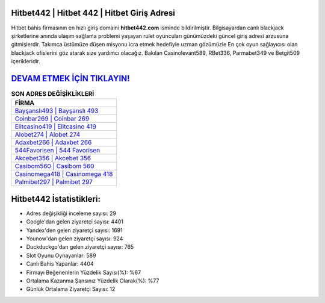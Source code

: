 ﻿Hitbet442 | Hitbet 442 | Hitbet Giriş Adresi
===================================

.. image:: images/hitbet-giris.jpg
   :width: 600
   
Hitbet bahis firmasının en hızlı giriş domaini **hitbet442.com** isminde bildirilmiştir. Bilgisayardan canlı blackjack şirketlerine anında ulaşım sağlama problemi yaşayan rulet oyuncuları günümüzdeki güncel giriş adresi arzusuna gitmişlerdir. Takımca üstümüze düşen misyonu icra etmek hedefiyle uzman gözümüzle En çok oyun sağlayıcısı olan blackjack ofislerini göz atarak size yardımcı olacağız. Bakılan Casinolevant589, RBet336, Parmabet349 ve Betgit509 içerikleridir.

`DEVAM ETMEK İÇİN TIKLAYIN! <https://urlday.cc/git>`_
==============

.. list-table:: **SON ADRES DEĞİŞİKLİKLERİ**
   :widths: 100
   :header-rows: 1

   * - FİRMA
   * - `Bayşanslı493 | Bayşanslı 493 <baysansli493-baysansli-493-baysansli-giris-adresi.html>`_
   * - `Coinbar269 | Coinbar 269 <coinbar269-coinbar-269-coinbar-giris-adresi.html>`_
   * - `Elitcasino419 | Elitcasino 419 <elitcasino419-elitcasino-419-elitcasino-giris-adresi.html>`_	 
   * - `Alobet274 | Alobet 274 <alobet274-alobet-274-alobet-giris-adresi.html>`_	 
   * - `Adaxbet266 | Adaxbet 266 <adaxbet266-adaxbet-266-adaxbet-giris-adresi.html>`_ 
   * - `544Favorisen | 544 Favorisen <544favorisen-544-favorisen-favorisen-giris-adresi.html>`_
   * - `Akcebet356 | Akcebet 356 <akcebet356-akcebet-356-akcebet-giris-adresi.html>`_	 
   * - `Casibom560 | Casibom 560 <casibom560-casibom-560-casibom-giris-adresi.html>`_
   * - `Casinomega418 | Casinomega 418 <casinomega418-casinomega-418-casinomega-giris-adresi.html>`_
   * - `Palmibet297 | Palmibet 297 <palmibet297-palmibet-297-palmibet-giris-adresi.html>`_
	 
Hitbet442 İstatistikleri:
===================================	 
* Adres değişikliği inceleme sayısı: 29
* Google'dan gelen ziyaretçi sayısı: 4401
* Yandex'den gelen ziyaretçi sayısı: 1691
* Younow'dan gelen ziyaretçi sayısı: 924
* Duckduckgo'dan gelen ziyaretçi sayısı: 765
* Slot Oyunu Oynayanlar: 589
* Canlı Bahis Yapanlar: 4404
* Firmayı Beğenenlerin Yüzdelik Sayısı(%): %67
* Ortalama Kazanma Şansınız Yüzdelik Olarak(%): %77
* Günlük Ortalama Ziyaretçi Sayısı: 12
